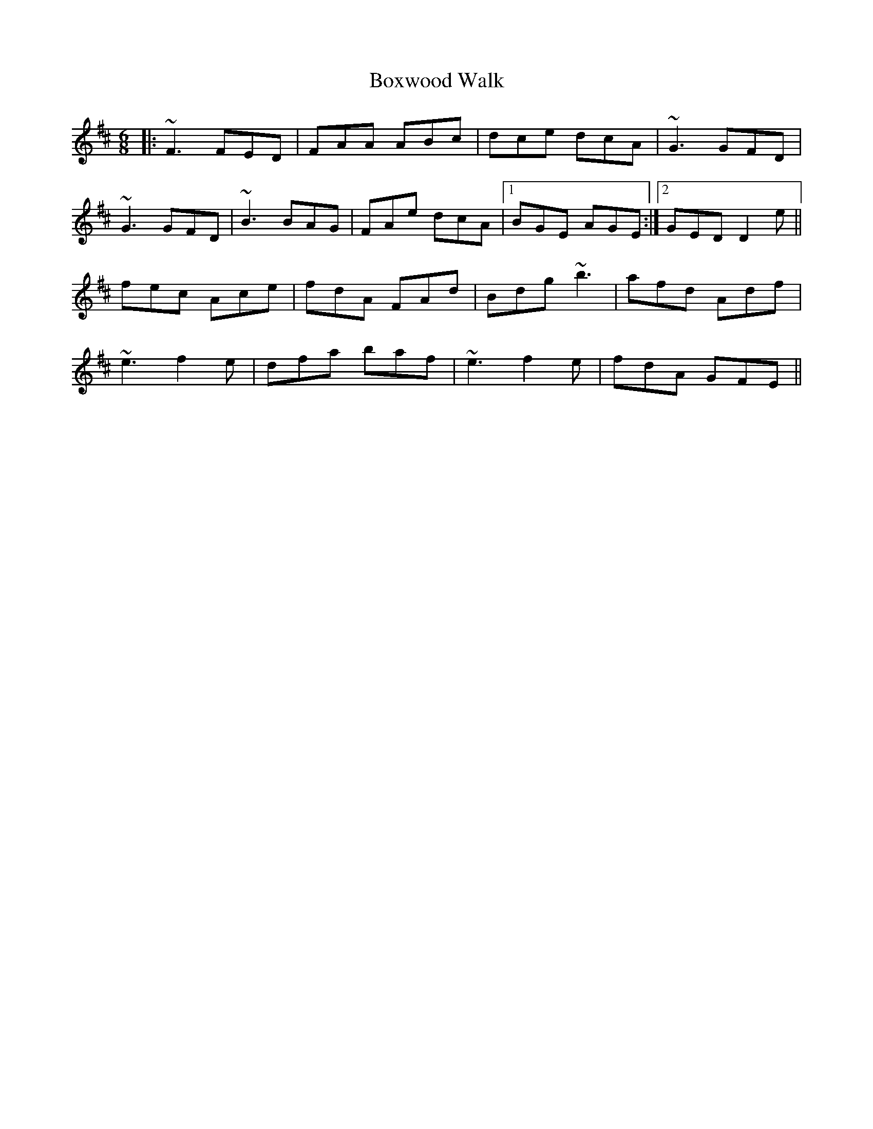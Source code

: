 X: 4651
T: Boxwood Walk
R: jig
M: 6/8
K: Dmajor
|:~F3 FED|FAA ABc|dce dcA|~G3 GFD|
~G3 GFD|~B3 BAG|FAe dcA|1 BGE AGE:|2 GED D2e||
fec Ace|fdA FAd|Bdg ~b3|afd Adf|
~e3 f2e|dfa baf|~e3 f2e|fdA GFE||

